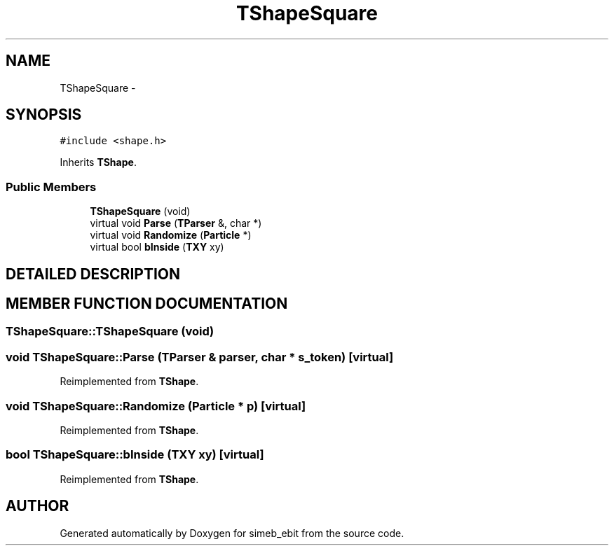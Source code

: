 .TH TShapeSquare 3 "16 Dec 1999" "simeb_ebit" \" -*- nroff -*-
.ad l
.nh
.SH NAME
TShapeSquare \- 
.SH SYNOPSIS
.br
.PP
\fC#include <shape.h>\fR
.PP
Inherits \fBTShape\fR.
.PP
.SS Public Members

.in +1c
.ti -1c
.RI "\fBTShapeSquare\fR (void)"
.br
.ti -1c
.RI "virtual void \fBParse\fR (\fBTParser\fR &, char *)"
.br
.ti -1c
.RI "virtual void \fBRandomize\fR (\fBParticle\fR *)"
.br
.ti -1c
.RI "virtual bool \fBbInside\fR (\fBTXY\fR xy)"
.br
.in -1c
.SH DETAILED DESCRIPTION
.PP 
.SH MEMBER FUNCTION DOCUMENTATION
.PP 
.SS TShapeSquare::TShapeSquare (void)
.PP
.SS void TShapeSquare::Parse (\fBTParser\fR & parser, char * s_token)\fC [virtual]\fR
.PP
Reimplemented from \fBTShape\fR.
.SS void TShapeSquare::Randomize (\fBParticle\fR * p)\fC [virtual]\fR
.PP
Reimplemented from \fBTShape\fR.
.SS bool TShapeSquare::bInside (\fBTXY\fR xy)\fC [virtual]\fR
.PP
Reimplemented from \fBTShape\fR.

.SH AUTHOR
.PP 
Generated automatically by Doxygen for simeb_ebit from the source code.